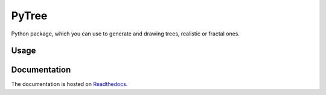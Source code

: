 PyTree
======
Python package, which you can use to generate and drawing trees, realistic or fractal ones.

.. image:: https://img.shields.io/pypi/v/nine.svg?style=flat-square   :target: [![PyPI](https://img.shields.io/pypi/v/nine.svg?style=flat-square)](https://pypi.python.org/pypi/Tree/0.1b8)
.. image:: https://img.shields.io/github/license/mashape/apistatus.svg?style=flat-square   :target: https://github.com/PixelwarStudio/PyTree

Usage
-----
.. code-block:: bash
    $ pip install Tree

.. code-block:: python
    from math import radians
    from PIL import Image
    from Tree.core import Tree
    from Tree.draw import PillowDrawer

    if __name__ == "__main__":
        # Create a Tree
        my_tree = Tree(
            pos = (0, 0, 0, -200),
            scale = 0.7,
            complexity = 2,
            angle = (radians(30), 0),
            sigma = (0.2, 5/180)
        )
        my_tree.grow(times=12)

        # Move the tree in the right position, so that the tree is completly in the image
        rec = my_tree.get_rectangle()
        my_tree.move((-rec[0], -rec[1]))

        # Create a image with the dimensions of the tree
        im = Image.new("RGB", my_tree.get_size())

        # Draw the tree on the image
        PillowDrawer(my_tree, im, (203, 40, 12)+(23, 90, 123), 10).draw()

        # Show the tree
        im.show()

Documentation
-------------
The documentation is hosted on Readthedocs_.

.. _Readthedocs: http://pytree.readthedocs.io/en/latest/ 